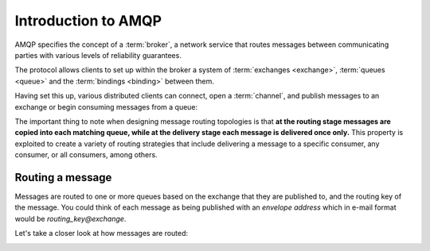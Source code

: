 Introduction to AMQP
====================

AMQP specifies the concept of a :term:`broker`, a network service that routes
messages between communicating parties with various levels of reliability
guarantees.

The protocol allows clients to set up within the broker a system of
:term:`exchanges <exchange>`, :term:`queues <queue>` and the :term:`bindings
<binding>` between them.

Having set this up, various distributed clients can connect, open a
:term:`channel`, and publish messages to an exchange or begin consuming
messages from a queue:

.. image:: overview.*

The important thing to note when designing message routing topologies is that
**at the routing stage messages are copied into each matching queue, while at
the delivery stage each message is delivered once only.** This property is
exploited to create a variety of routing strategies that include delivering a
message to a specific consumer, any consumer, or all consumers, among others.

Routing a message
-----------------

Messages are routed to one or more queues based on the exchange that they are
published to, and the routing key of the message. You could think of each
message as being published with an *envelope address* which in e-mail format
would be *routing_key@exchange*.

Let's take a closer look at how messages are routed:

.. image:: routing.*
